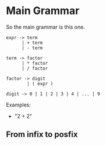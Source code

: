* Main Grammar
So the main grammar is this one.
#+BEGIN_SRC
expr -> term
      | + term
      | - term
  
term -> factor
      | * factor
      | / factor
  
factor -> digit
        | ( expr )
  
digit -> 0 | 1 | 2 | 3 | 4 | ... | 9
#+END_SRC


Examples:
- "2 + 2"


** From infix to posfix 









